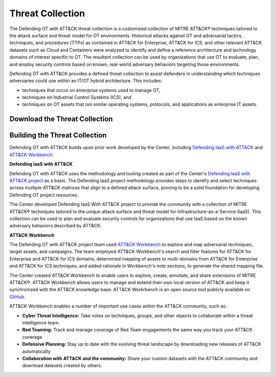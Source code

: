 Threat Collection
=================

The Defending OT with ATT&CK threat collection is a customized collection of MITRE ATT&CK® 
techniques tailored to the attack surface and threat model for OT environments. Historical attacks 
against OT and adversarial tactics, techniques, and procedures (TTPs) as contained in 
ATT&CK for Enterprise, ATT&CK for ICS, and other relevant ATT&CK datasets such as Cloud 
and Containers were analyzed to identify and define a reference architecture and technology 
domains of interest specific to OT. The resultant collection can be used by organizations 
that use OT to evaluate, plan, and employ security controls based on known, real-world 
adversary behaviors targeting those environments.

Defending OT with ATT&CK provides a defined threat collection to assist defenders in 
understanding which techniques adversaries could use within an IT/OT hybrid architecture. 
This includes:

* techniques that occur on enterprise systems used to manage OT,

* techniques on Industrial Control Systems (ICS), and

* techniques on OT assets that run similar operating systems, protocols, and applications as enterprise IT assets.
 
 .. <<!-- TO DO --!>>
   tagged techniques for OT environments
   Total ATT&CK (sub-)techniques -> Mapped to each asset and count (i.e., 510 techniques mapped to each assets).
   plus image
   downloads:
   - STIX bundle
   - multi-domain ATT&CK matrix for Navigator

Download the Threat Collection
------------------------------

.. raw:: html

    <p>
        <a class="btn btn-primary" target="_blank" href="..\modified_work_bench_file.json" download="modified_work_bench_file.json">
        <i class="fa fa-download"></i> Download ATT&CK Workbench Collection (6.2mb)</a>

        <a class="btn btn-primary" target="_blank" href="..\hybrid_att&ck_matrix.xlsx" download="hybrid_att&ck_matrix.xlsx">
        <i class="fa fa-download"></i> Download Hybrid ATT&CK Matrix - EXCEL (32kb)</a>

        <a class="btn btn-primary" target="_blank" href="..\defending-ot-with-att&ck-0.3.json" download="defending-ot-with-att&ck-0.3.json">
        <i class="fa fa-download"></i> Download JSON Threat Collection (8.875mb)</a>
    </p>

Building the Threat Collection
------------------------------

Defending OT with ATT&CK builds upon prior work developed by the Center, including 
`Defending IaaS with ATT&CK <https://mitre-engenuity.org/cybersecurity/center-for-threat-informed-defense/our-work/defending-iaas-with-attack/>`_ and `ATT&CK Workbench <https://github.com/center-for-threat-informed-defense/attack-workbench-frontend/blob/master/README.md>`_.

**Defending IaaS with ATT&CK**

Defending OT with ATT&CK uses the methodology and tooling created as part of the Center's 
`Defending IaaS with ATT&CK project <https://center-for-threat-informed-defense.github.io/defending-iaas-with-attack/>`_ as a basis. The Defending IaaS project methodology provides
steps to identify and select techniques across multiple ATT&CK matrices that align to a defined 
attack surface, proving to be a solid foundation for developing Defending OT project resources.

The Center developed Defending IaaS With ATT&CK project to provide the community with a 
collection of MITRE ATT&CK® techniques tailored to the unique attack surface and threat model 
for Infrastructure-as-a-Service (IaaS). This collection can be used to plan and evaluate security 
controls for organizations that use IaaS based on the known adversary behaviors described by ATT&CK.

**ATT&CK Workbench**

The Defending OT with ATT&CK project team used `ATT&CK Workbench <https://github.com/center-for-threat-informed-defense/attack-workbench-frontend/blob/master/README.md>`_ to explore and map adversarial 
techniques, target assets, and campaigns. The team employed ATT&CK Workbench's search and 
filter features for ATT&CK for Enterprise and ATT&CK for ICS domains, determined mapping of 
assets to multi-domains from ATT&CK for Enterprise and ATT&CK for ICS techniques, and added 
rationale in Workbench's note sections, to generate the shared mapping file.

The Center created ATT&CK Workbench to enable users to explore, create, annotate, and share 
extensions of MITRE ATT&CK®. ATT&CK Workbench allows users to manage and extend their own 
local version of ATT&CK and keep it synchronized with the ATT&CK knowledge base. ATT&CK Workrbench 
is an open source tool publicly available on `GitHub <https://github.com/center-for-threat-informed-defense/attack-workbench-frontend>`_.

ATT&CK Workbench enables a number of important use cases within the ATT&CK community, such as:

* **Cyber Threat Intelligence:** Take notes on techniques, groups, and other objects to collaborate within a threat intelligence team.

* **Red Teaming:** Track and manage coverage of Red Team engagements the same way you track your ATT&CK coverage.

* **Defensive Planning:** Stay up to date with the evolving threat landscape by downloading new releases of ATT&CK automatically.

* **Collaboration with ATT&CK and the community:** Share your custom datasets with the ATT&CK community and download datasets created by others.




